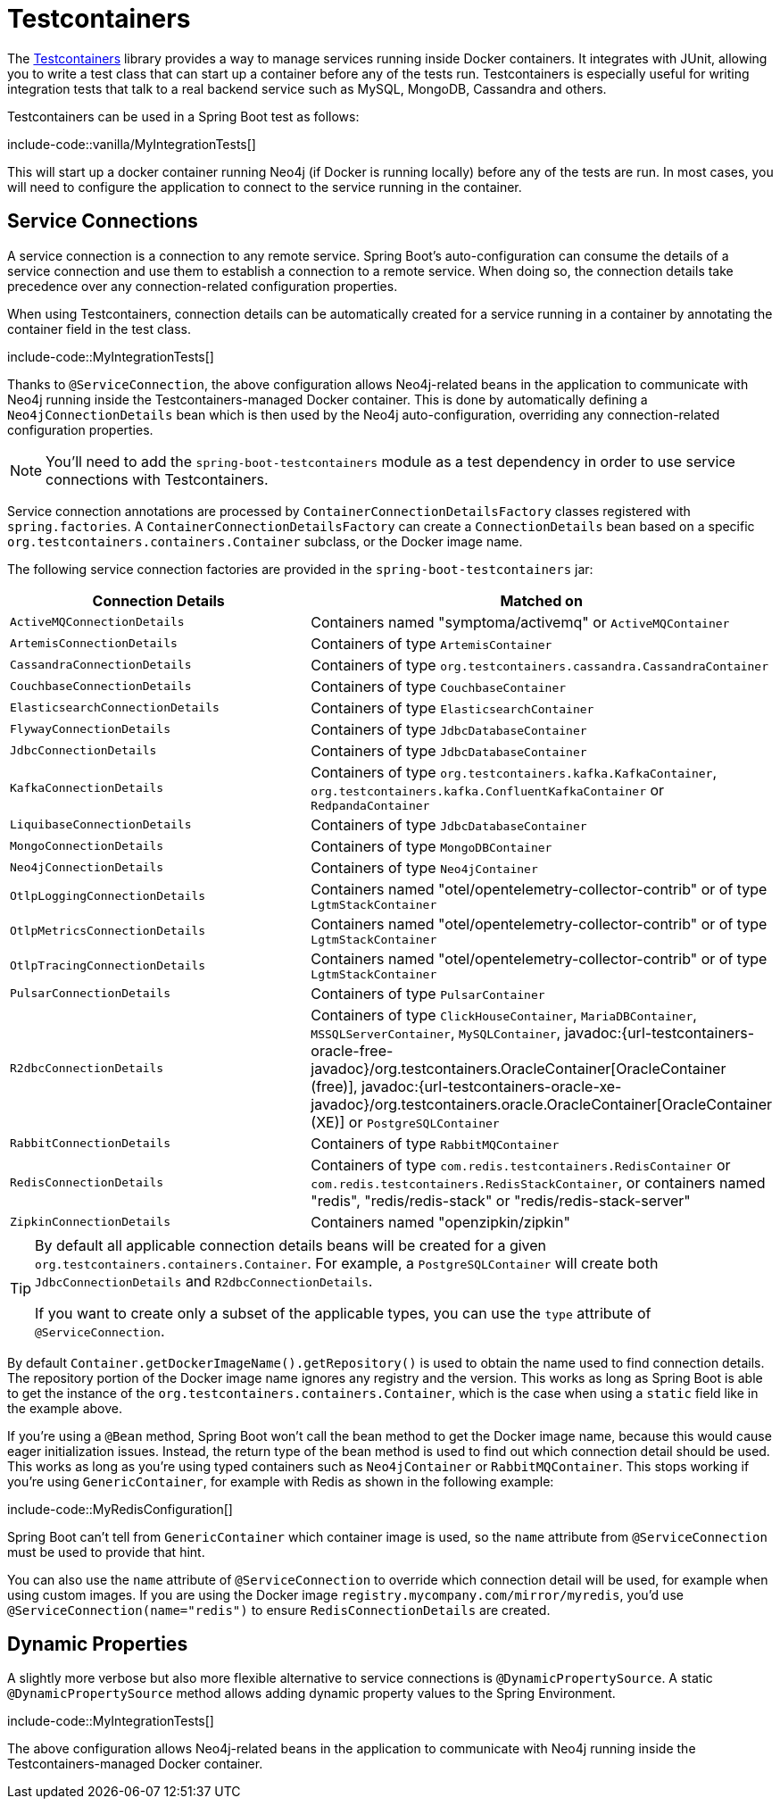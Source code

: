 [[testing.testcontainers]]
= Testcontainers

The https://www.testcontainers.org/[Testcontainers] library provides a way to manage services running inside Docker containers.
It integrates with JUnit, allowing you to write a test class that can start up a container before any of the tests run.
Testcontainers is especially useful for writing integration tests that talk to a real backend service such as MySQL, MongoDB, Cassandra and others.

Testcontainers can be used in a Spring Boot test as follows:

include-code::vanilla/MyIntegrationTests[]

This will start up a docker container running Neo4j (if Docker is running locally) before any of the tests are run.
In most cases, you will need to configure the application to connect to the service running in the container.



[[testing.testcontainers.service-connections]]
== Service Connections

A service connection is a connection to any remote service.
Spring Boot's auto-configuration can consume the details of a service connection and use them to establish a connection to a remote service.
When doing so, the connection details take precedence over any connection-related configuration properties.

When using Testcontainers, connection details can be automatically created for a service running in a container by annotating the container field in the test class.

include-code::MyIntegrationTests[]

Thanks to `@ServiceConnection`, the above configuration allows Neo4j-related beans in the application to communicate with Neo4j running inside the Testcontainers-managed Docker container.
This is done by automatically defining a `Neo4jConnectionDetails` bean which is then used by the Neo4j auto-configuration, overriding any connection-related configuration properties.

NOTE: You'll need to add the `spring-boot-testcontainers` module as a test dependency in order to use service connections with Testcontainers.

Service connection annotations are processed by `ContainerConnectionDetailsFactory` classes registered with `spring.factories`.
A `ContainerConnectionDetailsFactory` can create a `ConnectionDetails` bean based on a specific `org.testcontainers.containers.Container` subclass, or the Docker image name.

The following service connection factories are provided in the `spring-boot-testcontainers` jar:

|===
| Connection Details | Matched on

| `ActiveMQConnectionDetails`
| Containers named "symptoma/activemq" or `ActiveMQContainer`

| `ArtemisConnectionDetails`
| Containers of type `ArtemisContainer`

| `CassandraConnectionDetails`
| Containers of type `org.testcontainers.cassandra.CassandraContainer`

| `CouchbaseConnectionDetails`
| Containers of type `CouchbaseContainer`

| `ElasticsearchConnectionDetails`
| Containers of type `ElasticsearchContainer`

| `FlywayConnectionDetails`
| Containers of type `JdbcDatabaseContainer`

| `JdbcConnectionDetails`
| Containers of type `JdbcDatabaseContainer`

| `KafkaConnectionDetails`
| Containers of type `org.testcontainers.kafka.KafkaContainer`, `org.testcontainers.kafka.ConfluentKafkaContainer` or `RedpandaContainer`

| `LiquibaseConnectionDetails`
| Containers of type `JdbcDatabaseContainer`

| `MongoConnectionDetails`
| Containers of type `MongoDBContainer`

| `Neo4jConnectionDetails`
| Containers of type `Neo4jContainer`

| `OtlpLoggingConnectionDetails`
| Containers named "otel/opentelemetry-collector-contrib" or of type `LgtmStackContainer`

| `OtlpMetricsConnectionDetails`
| Containers named "otel/opentelemetry-collector-contrib" or of type `LgtmStackContainer`

| `OtlpTracingConnectionDetails`
| Containers named "otel/opentelemetry-collector-contrib" or of type `LgtmStackContainer`

| `PulsarConnectionDetails`
| Containers of type `PulsarContainer`

| `R2dbcConnectionDetails`
| Containers of type `ClickHouseContainer`, `MariaDBContainer`, `MSSQLServerContainer`, `MySQLContainer`, javadoc:{url-testcontainers-oracle-free-javadoc}/org.testcontainers.OracleContainer[OracleContainer (free)], javadoc:{url-testcontainers-oracle-xe-javadoc}/org.testcontainers.oracle.OracleContainer[OracleContainer (XE)] or `PostgreSQLContainer`

| `RabbitConnectionDetails`
| Containers of type `RabbitMQContainer`

| `RedisConnectionDetails`
| Containers of type `com.redis.testcontainers.RedisContainer` or `com.redis.testcontainers.RedisStackContainer`, or containers named "redis", "redis/redis-stack" or "redis/redis-stack-server"

| `ZipkinConnectionDetails`
| Containers named "openzipkin/zipkin"
|===

[TIP]
====
By default all applicable connection details beans will be created for a given `org.testcontainers.containers.Container`.
For example, a `PostgreSQLContainer` will create both `JdbcConnectionDetails` and `R2dbcConnectionDetails`.

If you want to create only a subset of the applicable types, you can use the `type` attribute of `@ServiceConnection`.
====

By default `Container.getDockerImageName().getRepository()` is used to obtain the name used to find connection details.
The repository portion of the Docker image name ignores any registry and the version.
This works as long as Spring Boot is able to get the instance of the `org.testcontainers.containers.Container`, which is the case when using a `static` field like in the example above.

If you're using a `@Bean` method, Spring Boot won't call the bean method to get the Docker image name, because this would cause eager initialization issues.
Instead, the return type of the bean method is used to find out which connection detail should be used.
This works as long as you're using typed containers such as `Neo4jContainer` or `RabbitMQContainer`.
This stops working if you're using `GenericContainer`, for example with Redis as shown in the following example:

include-code::MyRedisConfiguration[]

Spring Boot can't tell from `GenericContainer` which container image is used, so the `name` attribute from `@ServiceConnection` must be used to provide that hint.

You can also use the `name` attribute of `@ServiceConnection` to override which connection detail will be used, for example when using custom images.
If you are using the Docker image `registry.mycompany.com/mirror/myredis`, you'd use `@ServiceConnection(name="redis")` to ensure `RedisConnectionDetails` are created.



[[testing.testcontainers.dynamic-properties]]
== Dynamic Properties

A slightly more verbose but also more flexible alternative to service connections is `@DynamicPropertySource`.
A static `@DynamicPropertySource` method allows adding dynamic property values to the Spring Environment.

include-code::MyIntegrationTests[]

The above configuration allows Neo4j-related beans in the application to communicate with Neo4j running inside the Testcontainers-managed Docker container.
